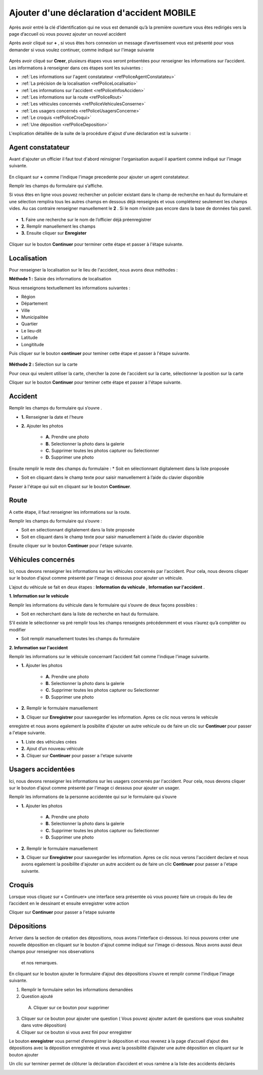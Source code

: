 Ajouter d'une déclaration d'accident MOBILE
===========================================

Après avoir entré la clé d’identification qui ne vous est demandé qu’à la première ouverture  vous êtes redirigés vers la page d’accueil où vous pouvez ajouter un nouvel accident 


.. image:: ../Images/img-police1&2/EcranDaccueilpourAddNouvelAccident.jpg
    :align: center
.. centered:: Ecran d’accueil pour ajouter un nouvel accident


Après avoir cliqué sur **+** , si vous êtes hors connexion un message d’avertissement vous est présenté pour vous demander si vous voulez continuer,
comme indiqué sur l'image suivante

 .. image:: ../Images/img-police1&2/MessageConfirmation.jpg
    :align: center

Après avoir cliqué sur **Creer**, plusieurs étapes vous seront présentées pour renseigner les informations sur l’accident. 
Les informations à renseigner dans ces étapes sont les 
suivantes :

* :ref:`Les informations sur l'agent constatateur <refPoliceAgentConstatateu>`
* :ref:`La précision de la localisation <refPoliceLocalisatio>`
* :ref:`Les informations sur l'accident <refPoliceInfosAcciden>`
* :ref:`Les informations sur la route <refPoliceRout>`
* :ref:`Les véhicules concernés <refPoliceVehiculesConserne>`
* :ref:`Les usagers concernés <refPoliceUsagersConcerne>`
* :ref:`Le croquis <refPoliceCroqui>`
* :ref:`Une déposition <refPoliceDeposition>`

L'explication détaillée de la suite de la procédure d'ajout d'une déclaration est la suivante :

.. _refPoliceAgentConstatateu:

Agent constatateur
------------------

Avant d'ajouter un officier il faut tout d'abord reinsigner l'organisation auquel il apartient 
comme indiqué sur l'image suivante.

 .. image:: ../Images/img-police1&2/AjouterLaCompagnie.jpg
    :align: center
 .. centered:: Rechercher la Compagnie

En cliquant sur **+** comme l'indique l'image precedente pour ajouter un agent constatateur.

Remplir les champs du formulaire qui s’affiche.

Si vous êtes en ligne vous pouvez rechercher un policier existant dans le champ de recherche 
en haut du formulaire et une sélection remplira tous les autres champs en dessous déjà renseignés
et vous compléterez seulement les champs vides. Au cas contraire renseigner manuellement le **2** . 
Si le nom n’existe pas encore dans la base de données fais pareil. 

 .. image:: ../Images/img-police1&2/AjoutDesInformationsDeLenquêteur.jpg
    :align: center
 .. centered:: Ajout des informations de l’enquêteur

* **1.** Faire une recherche sur le nom de l’officier déjà préenregistrer
* **2.** Remplir manuellement les champs
* **3.** Ensuite cliquer sur **Enregister**

 .. image:: ../Images/img-police1&2/AgentAjouter.jpg
    :align: center
 .. centered:: Enqueteur enregistrer

Cliquer sur le bouton **Continuer** pour terminer cette étape et passer à l'étape suivante.

.. _refPoliceLocalisatio:

Localisation 
------------

Pour renseigner la localisation sur le lieu de l'accident, nous avons deux méthodes :

**Méthode 1 :** Saisie des informations de localisation

Nous renseignons textuellement les informations suivantes :

* Région 
* Département 
* Ville
* Municipalitée
* Quartier
* Le lieu-dit
* Latitude
* Longititude

Puis cliquer sur le bouton **continuer** pour teminer cette étape et passer à l'étape suivante.

 .. image:: ../Images/img-police1&2/PoliceLocalisationMth1.jpg
    :align: center
 .. centered:: Information sur la localisation

**Méthode 2 :** Sélection sur la carte

Pour ceux qui veulent utiliser la carte, chercher la zone de l'accident sur la carte, sélectionner 
la position sur la carte 

.. image:: ../Images/img-police1&2/CarteLocalisation.jpg
    :align: center
.. centered:: Informations sur la localisation

Cliquer sur le bouton **Continuer** pour teminer cette étape et passer 
à l'étape suivante.

.. _refPoliceInfosAcciden:

Accident  
--------

Remplir les champs du formulaire qui s’ouvre .

.. image:: ../Images/img-police1&2/InformationSurLaccident1.jpg
    :align: center
.. centered:: Section sur l'accident.

* **1.** Renseigner la date et l'heure

* **2.** Ajouter les photos 
     
         * **A.** Prendre une photo

         * **B.** Selectionner la photo dans la galerie 

         * **C.** Supprimer toutes les photos capturer ou Selectionner

         * **D.** Supprimer une photo

Ensuite remplir le reste des champs du formulaire :
*	Soit en sélectionnant digitalement dans la liste proposée

*	Soit en cliquant dans le champ texte pour saisir manuellement à l’aide du clavier disponible

.. image:: ../Images/img-police1&2/InformationSurLaccident2.jpg
    :align: center
.. centered:: Section sur l'accident.

Passer à l'étape qui suit en cliquant sur le bouton **Continuer**.

.. _refPoliceRout:

Route 
-----

A cette étape, il faut renseigner les informations sur la route. 

Remplir les champs du formulaire qui s’ouvre :

*	Soit en sélectionnant digitalement dans la liste proposée
*	Soit en cliquant dans le champ texte pour saisir manuellement à l’aide du clavier disponible


.. image:: ../Images/img-police1&2/FormulaireLieeAlaRoute1.jpg
    :align: center
.. centered:: Informations sur la route.

.. image:: ../Images/img-police1&2/FormulaireLieeAlaRoute2.jpg
    :align: center
.. centered:: Informations sur la route.

Ensuite cliquer sur le bouton **Continuer** pour l'etape suivante.

.. _refPoliceVehiculesConserne:

Véhicules concernés 
-------------------

Ici, nous devons renseigner les informations sur les véhicules concernés par 
l'accident. Pour cela, nous devons cliquer sur le bouton d'ajout comme présenté 
par l'image ci dessous pour ajouter un véhicule.

.. image:: ../Images/img-police1&2/AjoutDunVehicule.jpg
    :align: center
.. centered:: Ajout d’un véhicule

L’ajout du véhicule se fait en deux étapes : **Information du vehicule** , **Information sur l'accident** .

**1. Information sur le vehicule**

Remplir les informations du véhicule dans le formulaire qui s’ouvre de deux façons possibles :

*	Soit en recherchant dans la liste de recherche en haut du formulaire.
S’il existe le sélectionner va pré remplir tous les champs renseignés
précédemment et vous n’aurez qu’à compléter ou modifier

*	Soit remplir manuellement toutes les champs du formulaire

.. image:: ../Images/img-police1&2/FormulairedAjoutDunVehiculeInfoVehicule.jpg
    :align: center
.. centered:: Formulaire d’ajout du véhicule / information sur le véhicule

   1.	Faire une recherche sur un véhicule préenregistré pour remplir certains champs automatiquement 
   2.	Ou remplir le formulaire manuellement 
   3.	Cliquer sur suivant

**2. Information sur l'accident**

Remplir les informations sur le véhicule concernant l’accident fait comme l'indique l'image suivante.

.. image:: ../Images/img-police1&2/FormulairedAjoutDunVehiculeInfoAccident.jpg
    :align: center
.. centered:: Formulaire d’ajout du véhicule / information sur l'accident

* **1.** Ajouter les photos 
     
        * **A.** Prendre une photo

        * **B.** Selectionner la photo dans la galerie 

        * **C.** Supprimer toutes les photos capturer ou Selectionner

        * **D.** Supprimer une photo

* **2.** Remplir le formulaire manuellement 

* **3.** Cliquer sur **Enregistrer** pour sauvegarder les information. Apres ce clic nous verons le vehicule 
enregistre et nous avons egalement la posibilite d'ajouter un autre vehicule ou de faire un clic sur **Continuer** pour passer 
a l'etape suivante.

.. image:: ../Images/img-police1&2/ListeDesVehiculeCrees.jpg
    :align: center
.. centered:: Liste des véhicules crées 

* **1.** Liste des véhicules crées 
* **2.** Ajout d’un nouveau véhicule
* **3.** Cliquer sur **Continuer** pour passer a l'etape suivante

.. _refPoliceUsagersConcerne:

Usagers accidentées
-------------------

Ici, nous devons renseigner les informations sur les usagers concernés par 
l'accident. Pour cela, nous devons cliquer sur le bouton d'ajout comme présenté 
par l'image ci dessous pour ajouter un usager.

.. image:: ../Images/img-police1&2/AjoutDunAccidente.jpg
    :align: center
.. centered:: Ajout d’un accidenté

Remplir les informations de la personne accidentée qui sur le formulaire qui s’ouvre

.. image:: ../Images/img-police1&2/FormulaireDajoutDunAccidente.jpg
    :align: center
.. centered:: Formulaire d’ajout des accidentés 

* **1.** Ajouter les photos 
     
        * **A.** Prendre une photo

        * **B.** Selectionner la photo dans la galerie 

        * **C.** Supprimer toutes les photos capturer ou Selectionner

        * **D.** Supprimer une photo

* **2.** Remplir le formulaire manuellement 

* **3.** Cliquer sur **Enregistrer** pour sauvegarder les information. Apres ce clic nous verons l'accident declare et nous avons egalement la posibilite d'ajouter un autre accident ou de faire un clic **Continuer** pour passer a l'etape suivante.

.. image:: ../Images/img-police1&2/ListeDesAccidentCrees.jpg
    :align: center


.. centered:: Liste des accidentés  

 Cliquer sur **Continuer** pour passer a l'etape suivante
 
.. _refPoliceCroqui:

Croquis
-------

Lorsque vous cliquez sur « Continuer» une interface sera présentée où vous pouvez  faire un croquis du lieu de 
l’accident  en le dessinant et ensuite enregistrer votre action 

.. image:: ../Images/img-police1&2/AjoutDunCroquis.jpg
    :align: center
.. centered:: Ajout d’un croquis

Cliquer sur **Continuer** pour passer a l'etape suivante 

.. _refPoliceDeposition:

Dépositions 
-----------

Arriver dans la section de création des dépositions, nous avons l'interface ci-dessous. 
Ici nous pouvons créer une nouvelle déposition en cliquant sur le bouton d'ajout comme 
indiqué sur l'image ci-dessous. Nous avons aussi deux champs pour renseigner nos observations 
 et nos remarques.

.. image:: ../Images/img-police1&2/AccueilDajoutDuneDeposition.jpg
    :align: center
.. centered:: Accueil d’ajout d’une déposition 

En cliquant sur le bouton ajouter le formulaire d’ajout des dépositions s’ouvre et remplir comme l'indique l'image suivante.

.. image:: ../Images/img-police1&2/FormulaireDajoutDuneDeposition.jpg
    :align: center
.. centered:: Formulaire d’ajout d’une nouvelle déposition 

1.	Remplir le formulaire selon les informations demandées
2.	Question ajouté 
   A. Cliquer sur ce bouton pour supprimer
3.	Cliquer sur ce bouton pour ajouter une question ( Vous pouvez ajouter autant de questions que vous souhaitez dans votre déposition)
4.	 Cliquer sur ce bouton si vous avez fini pour enregistrer 

Le bouton **enregistrer** vous permet d’enregistrer la déposition et vous revenez à la page d’accueil d’ajout des dépositions avec
la déposition enregistrée et vous avez la possibilité d’ajouter une autre déposition en cliquant sur le bouton ajouter

.. image:: ../Images/img-police1&2/DuneDepositionCree.jpg
    :align: center
.. centered:: Déposition créée 

Un clic sur terminer permet de clôturer la déclaration d’accident et vous ramène a la liste des accidents déclarés 

.. image:: ../Images/img-police1&2/ListeDeclaration.jpg
    :align: center
.. centered:: Liste des declarations
